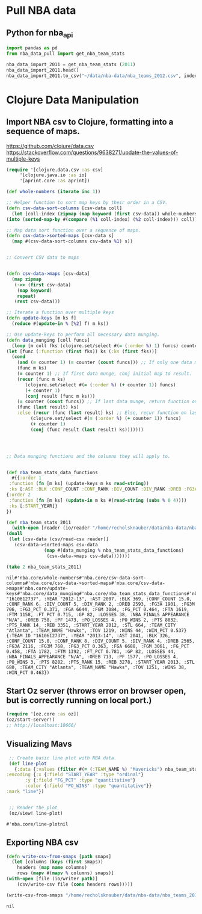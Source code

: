 * Pull NBA data
** Python for nba_api
   #+name: nba_data_import
   #+begin_src python
     import pandas as pd
     from nba_data_pull import get_nba_team_stats

     nba_data_import_2011 = get_nba_team_stats (2011)
     nba_data_import_2011.head()
     nba_data_import_2011.to_csv("~/data/nba-data/nba_teams_2012.csv", index=True)
   #+end_src

* Clojure Data Manipulation
** Import NBA csv to Clojure, formatting into a sequence of maps.
https://github.com/clojure/data.csv
https://stackoverflow.com/questions/9638271/update-the-values-of-multiple-keys
   #+begin_src clojure
     (require '[clojure.data.csv :as csv]
	      '[clojure.java.io :as io]
	      '[aprint.core :as aprint])

     (def whole-numbers (iterate inc 1))

     ;; Helper function to sort map keys by their order in a CSV.
     (defn csv-data-sort-columns [csv-data coll]
       (let [coll-index (zipmap (map keyword (first csv-data)) whole-numbers)]
	 (into (sorted-map-by #(compare (%1 coll-index) (%2 coll-index))) coll)))

     ;; Map data sort function over a sequence of maps.
     (defn csv-data->sorted-maps [csv-data s]
       (map #(csv-data-sort-columns csv-data %1) s))


     ;; Convert CSV data to maps


     (defn csv-data->maps [csv-data]
       (map zipmap
	    (->> (first csv-data)
		 (map keyword)
		 repeat)
	    (rest csv-data)))

     ;; Iterate a function over multiple keys
     (defn update-keys [m ks f]
       (reduce #(update-in % [%2] f) m ks))

     ;; Use update-keys to perform all necessary data munging.
     (defn data_munging [coll funcs]
       (loop [m coll fks (clojure.set/select #(= (:order %) 1) funcs) counter 1 result []]
	 (let [func (:function (first fks)) ks (:ks (first fks))]
	   (cond
	     (and (= counter 1) (= counter (count funcs))) ;; If only one data munge function, just return.
	     (func m ks)
	     (= counter 1) ;; If first data munge, conj initial map to result.
	     (recur (func m ks)
		    (clojure.set/select #(= (:order %) (+ counter 1)) funcs)
		    (+ counter 1)
		    (conj result (func m ks)))
	     (= counter (count funcs)) ;; If last data munge, return function on last result.
	     (func (last result) ks)
	     :else (recur (func (last result) ks) ;; Else, recur function on last result.
			  (clojure.set/select #(= (:order %) (+ counter 1)) funcs)
			  (+ counter 1)
			  (conj (func result (last result) ks)))))))




     ;; Data munging functions and the columns they will apply to.


     (def nba_team_stats_data_functions
       #{{:order 1
	  :function (fn [m ks] (update-keys m ks read-string))
	  :ks [:AST :BLK :CONF_COUNT :CONF_RANK :DIV_COUNT :DIV_RANK :DREB :FG3A :FG3M :FG3_PCT :FGA :FGM :FG_PCT :FTA :FTM :FT_PCT :GP :LOSSES :OREB :PF :PO_LOSSES :PO_WINS :PTS :PTS_RANK :REB :STL :TOV :WINS :WIN_PCT]}
	 {:order 2
	  :function (fn [m ks] (update-in m ks #(read-string (subs % 0 4))))
	  :ks [:START_YEAR]}
	 })

     (def nba_team_stats_2011
       (with-open [reader (io/reader "/home/recholsknauber/data/nba-data/nba_teams_2012.csv")]
	 (doall
	  (let [csv-data (csv/read-csv reader)]
	    (csv-data->sorted-maps csv-data
				   (map #(data_munging % nba_team_stats_data_functions)
					(csv-data->maps csv-data)))))))

     (take 2 nba_team_stats_2011)
   #+end_src

   #+RESULTS:
   : nil#'nba.core/whole-numbers#'nba.core/csv-data-sort-columns#'nba.core/csv-data->sorted-maps#'nba.core/csv-data->maps#'nba.core/update-keys#'nba.core/data_munging#'nba.core/nba_team_stats_data_functions#'nba.core/nba_team_stats_2011({:TEAM_ID "1610612737", :YEAR "2012-13", :AST 2007, :BLK 369, :CONF_COUNT 15.0, :CONF_RANK 6, :DIV_COUNT 5, :DIV_RANK 2, :DREB 2593, :FG3A 1901, :FG3M 706, :FG3_PCT 0.371, :FGA 6644, :FGM 3084, :FG_PCT 0.464, :FTA 1619, :FTM 1158, :FT_PCT 0.715, :GP 82, :LOSSES 38, :NBA_FINALS_APPEARANCE "N/A", :OREB 758, :PF 1473, :PO_LOSSES 4, :PO_WINS 2, :PTS 8032, :PTS_RANK 14, :REB 3351, :START_YEAR 2012, :STL 664, :TEAM_CITY "Atlanta", :TEAM_NAME "Hawks", :TOV 1219, :WINS 44, :WIN_PCT 0.537} {:TEAM_ID "1610612737", :YEAR "2013-14", :AST 2041, :BLK 326, :CONF_COUNT 15.0, :CONF_RANK 8, :DIV_COUNT 5, :DIV_RANK 4, :DREB 2565, :FG3A 2116, :FG3M 768, :FG3_PCT 0.363, :FGA 6688, :FGM 3061, :FG_PCT 0.458, :FTA 1782, :FTM 1392, :FT_PCT 0.781, :GP 82, :LOSSES 44, :NBA_FINALS_APPEARANCE "N/A", :OREB 713, :PF 1577, :PO_LOSSES 4, :PO_WINS 3, :PTS 8282, :PTS_RANK 15, :REB 3278, :START_YEAR 2013, :STL 680, :TEAM_CITY "Atlanta", :TEAM_NAME "Hawks", :TOV 1251, :WINS 38, :WIN_PCT 0.463})

** Start Oz server (throws error on browser open, but is correctly running on local port.)
   #+begin_src clojure
     (require '[oz.core :as oz])
     (oz/start-server!)
     ;; http://localhost:10666/
   #+end_src
** Visualizing Mavs
   #+begin_src clojure
     ;; Create basic line plot with NBA data.
     (def line-plot
       {:data {:values (filter #(= (:TEAM_NAME %) "Mavericks") nba_team_stats_2011)}
	:encoding {:x {:field "START_YEAR" :type "ordinal"}
		   :y {:field "FG_PCT" :type "quantitative"}
		   :color {:field "PO_WINS" :type "quantitative"}}
	:mark "line"})


     ;; Render the plot
     (oz/view! line-plot)
   #+end_src

   #+RESULTS:
   : #'nba.core/line-plotnil
** Exporting NBA csv
   #+begin_src clojure
     (defn write-csv-from-smaps [path smaps]
       (let [columns (keys (first smaps))
	     headers (map name columns)
	     rows (mapv #(mapv % columns) smaps)]
	 (with-open [file (io/writer path)]
		 (csv/write-csv file (cons headers rows)))))

     (write-csv-from-smaps "/home/recholsknauber/data/nba-data/nba_teams_2012-out-file.csv" nba_team_stats_2011)
   #+end_src

   #+RESULTS:
   : nil
